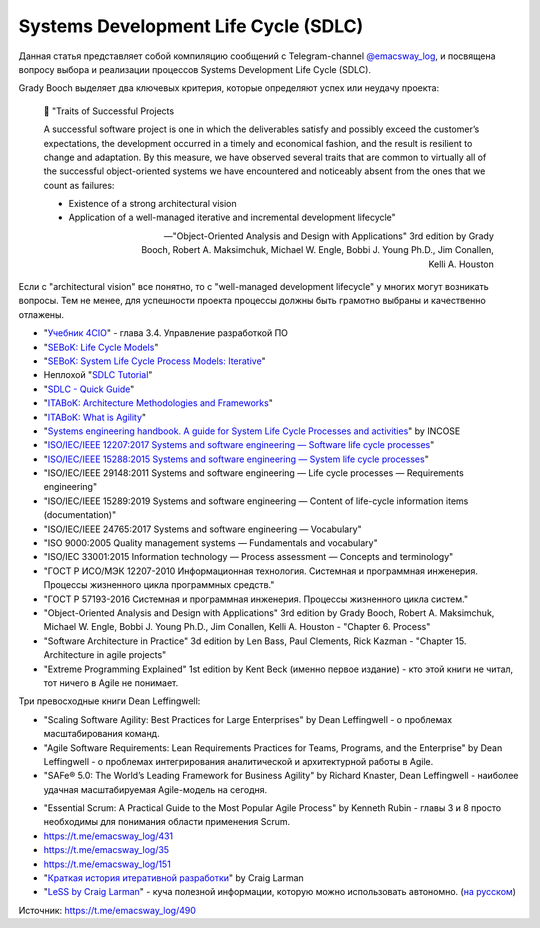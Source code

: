 .. index:: SDLC, Literature

=====================================
Systems Development Life Cycle (SDLC)
=====================================

.. sectionauthor:: Ivan Zakrevsky

Данная статья представляет собой компиляцию сообщений с Telegram-channel `@emacsway_log <https://t.me/emacsway_log>`__, и посвящена вопросу выбора и реализации процессов Systems Development Life Cycle (SDLC).

Grady Booch выделяет два ключевых критерия, которые определяют успех или неудачу проекта:

    📝 "Traits of Successful Projects 

    A successful software project is one in which the deliverables satisfy and possibly exceed the customer’s expectations, the development occurred in a timely and economical fashion, and the result is resilient to change and adaptation. By this measure, we have observed several traits that are common to virtually all of the successful object-oriented systems we have encountered and noticeably absent from the ones that we count as failures: 

    - Existence of a strong architectural vision
    - Application of a well-managed iterative and incremental development lifecycle"

    -- "Object-Oriented Analysis and Design with Applications" 3rd edition by Grady Booch, Robert A. Maksimchuk, Michael W. Engle, Bobbi J. Young Ph.D., Jim Conallen, Kelli A. Houston

Если с "architectural vision" все понятно, то с "well-managed development lifecycle" у многих могут возникать вопросы. Тем не менее, для успешности проекта процессы должны быть грамотно выбраны и качественно отлажены.

- "`Учебник 4CIO <https://book4cio.ru/#page-14>`__" - глава 3.4. Управление разработкой ПО
- "`SEBoK: Life Cycle Models <https://www.sebokwiki.org/wiki/Life_Cycle_Models>`__"
- "`SEBoK: System Life Cycle Process Models: Iterative <https://www.sebokwiki.org/wiki/System_Life_Cycle_Process_Models:_Iterative>`__"
- Неплохой "`SDLC Tutorial <https://www.tutorialspoint.com/sdlc/index.htm>`__"
- "`SDLC - Quick Guide <https://www.tutorialspoint.com/sdlc/sdlc_quick_guide.htm>`__"
- "`ITABoK: Architecture Methodologies and Frameworks <https://itabok.iasaglobal.org/itabok3_0/architecture-methodologies-and-frameworks/>`__"
- "`ITABoK: What is Agility <https://itabok.iasaglobal.org/itabok3_0/digital-outcome-model/agility/>`__"
- "`Systems engineering handbook. A guide for System Life Cycle Processes and activities <https://www.incose.org/products-and-publications/se-handbook>`__" by INCOSE

- "`ISO/IEC/IEEE 12207:2017 Systems and software engineering — Software life cycle processes <https://www.iso.org/standard/63712.html>`__"
- "`ISO/IEC/IEEE 15288:2015 Systems and software engineering — System life cycle processes <https://www.iso.org/standard/63711.html>`__"
- "ISO/IEC/IEEE 29148:2011 Systems and software engineering — Life cycle processes — Requirements engineering"
- "ISO/IEC/IEEE 15289:2019 Systems and software engineering — Content of life-cycle information items (documentation)"

- "ISO/IEC/IEEE 24765:2017 Systems and software engineering — Vocabulary"
- "ISO 9000:2005 Quality management systems — Fundamentals and vocabulary"

- "ISO/IEC 33001:2015 Information technology — Process assessment — Concepts and terminology"

- "ГОСТ Р ИСО/МЭК 12207-2010 Информационная технология. Системная и программная инженерия. Процессы жизненного цикла программных средств."
- "ГОСТ Р 57193-2016 Системная и программная инженерия. Процессы жизненного цикла систем."


- "Object-Oriented Analysis and Design with Applications" 3rd edition by Grady Booch, Robert A. Maksimchuk, Michael W. Engle, Bobbi J. Young Ph.D., Jim Conallen, Kelli A. Houston - "Chapter 6. Process"
- "Software Architecture in Practice" 3d edition by Len Bass, Paul Clements, Rick Kazman - "Chapter 15. Architecture in agile projects"
- "Extreme Programming Explained" 1st edition by Kent Beck (именно первое издание) - кто этой книги не читал, тот ничего в Agile не понимает.

Три превосходные книги Dean Leffingwell:

- "Scaling Software Agility: Best Practices for Large Enterprises" by Dean Leffingwell - о проблемах масштабирования команд.
- "Agile Software Requirements: Lean Requirements Practices for Teams, Programs, and the Enterprise" by Dean Leffingwell - о проблемах интегрирования аналитической и архитектурной работы в Agile.
- "SAFe® 5.0: The World’s Leading Framework for Business Agility" by Richard Knaster, Dean Leffingwell - наиболее удачная масштабируемая Agile-модель на сегодня.

..

- "Essential Scrum: A Practical Guide to the Most Popular Agile Process" by Kenneth Rubin - главы 3 и 8 просто необходимы для понимания области применения Scrum.

- https://t.me/emacsway_log/431
- https://t.me/emacsway_log/35
- https://t.me/emacsway_log/151

- "`Краткая история итеративной разработки <https://www.craiglarman.com/wiki/downloads/misc/history-of-iterative-larman-and-basili-ieee-computer.pdf>`__" by Craig Larman
- "`LeSS by Craig Larman <https://less.works/less/framework/introduction>`__" - куча полезной информации, которую можно использовать автономно. (`на русском <https://less.works/ru/less/framework/introduction>`__)

Источник: https://t.me/emacsway_log/490

